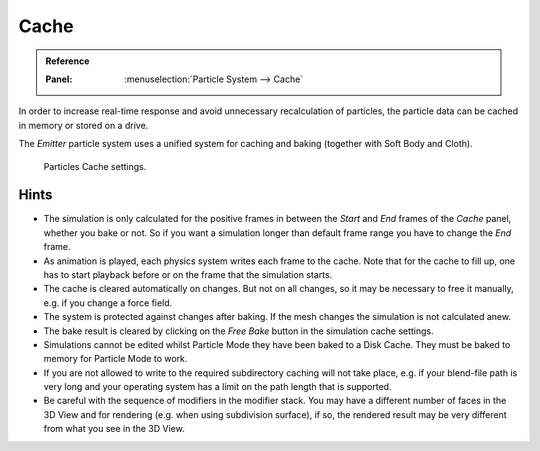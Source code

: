 
*****
Cache
*****

.. admonition:: Reference
   :class: refbox

   :Panel:     :menuselection:`Particle System --> Cache`

In order to increase real-time response and avoid unnecessary recalculation of particles,
the particle data can be cached in memory or stored on a drive.

The *Emitter* particle system uses a unified system for caching and baking (together with Soft Body and Cloth).

.. figure:: /images/physics_particles_emitter_cache_settings.png

   Particles Cache settings.

.. seealso::

   See the :doc:`General Baking </physics/baking>` docs for more information.


Hints
-----

- The simulation is only calculated for the positive frames
  in between the *Start* and *End* frames of the *Cache* panel, whether you bake or not.
  So if you want a simulation longer than default frame range you have to change the *End* frame.
- As animation is played, each physics system writes each frame to the cache.
  Note that for the cache to fill up, one has to start playback before or on the frame that the simulation starts.
- The cache is cleared automatically on changes. But not on all changes,
  so it may be necessary to free it manually, e.g. if you change a force field.
- The system is protected against changes after baking.
  If the mesh changes the simulation is not calculated anew.
- The bake result is cleared by clicking on the *Free Bake* button in the simulation cache settings.
- Simulations cannot be edited whilst Particle Mode they have been baked to a Disk Cache.
  They must be baked to memory for Particle Mode to work.
- If you are not allowed to write to the required subdirectory caching will not take place,
  e.g. if your blend-file path is very long and your operating system
  has a limit on the path length that is supported.
- Be careful with the sequence of modifiers in the modifier stack.
  You may have a different number of faces in the 3D View and for rendering (e.g. when using subdivision surface),
  if so, the rendered result may be very different from what you see in the 3D View.
